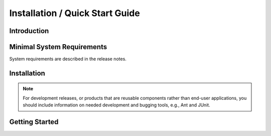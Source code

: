 .. _installation-quick-start-guide:

================================
Installation / Quick Start Guide
================================

Introduction
============

.. This document describes how to install and get started with PRODUCT-NAME.

Minimal System Requirements
===========================

System requirements are described in the release notes.

Installation
============

.. todo:: Give detailed installation instructions. Make sure to test these instructions by doing
   them yourself on a target machine.

.. note:: For development releases, or products that are reusable components rather than end-user
   applications, you should include information on needed development and bugging tools, e.g., Ant
   and JUnit.

.. question:: What other software must be installed first?

.. Before you can install this product, you must install the following packages:
.. 
.. * Java SDK
.. * Apache Tomcat
.. * MySQL database
.. * OTHER PACKAGES

.. question:: How do I install PRODUCT-NAME?

.. Please follow these steps:
.. 
.. 1. STEP
.. 2. STEP
..    2.1. SUB-STEP
.. 3. STEP
.. 4. STEP

.. question:: How can I uninstall PRODUCT-NAME?

.. 1. STEP
.. 2. STEP
..    2.1. SUB-STEP
.. 3. STEP
.. 4. STEP

.. question:: What if I encounter problems?

.. Please see the troubleshooting section in the FAQ.

Getting Started
===============

.. todo:: Briefly describe how the user would accomplish one or two of the main use cases for new
   users. For development releases or reusable components, include instructions on running unit
   tests.

.. question:: How can I run post-install unit tests?

.. 1. Compile the source code by typing "ant"
.. 2. Run unit tests by typing "ant test"
..    * A brief report will be shown on the console
..    * A detailed test report for any failed tests will be in build/testout.

.. question:: How can I quickly get started using PRODUCT-NAME?

.. 1. STEP
.. 2. STEP
..    2.1. SUB-STEP
.. 3. STEP
.. 4. STEP
